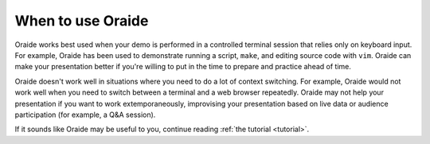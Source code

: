 .. _whentouse:

When to use Oraide
##################

Oraide works best used when your demo is performed in a controlled terminal session that relies only on keyboard input.
For example, Oraide has been used to demonstrate running a script, ``make``, and editing source code with ``vim``.
Oraide can make your presentation better if you're willing to put in the time to prepare and practice ahead of time.

Oraide doesn't work well in situations where you need to do a lot of context switching.
For example, Oraide would not work well when you need to switch between a terminal and a web browser repeatedly.
Oraide may not help your presentation if you want to work extemporaneously,
improvising your presentation based on live data or audience participation (for example, a Q&A session).

If it sounds like Oraide may be useful to you, continue reading :ref:`the tutorial <tutorial>`.
